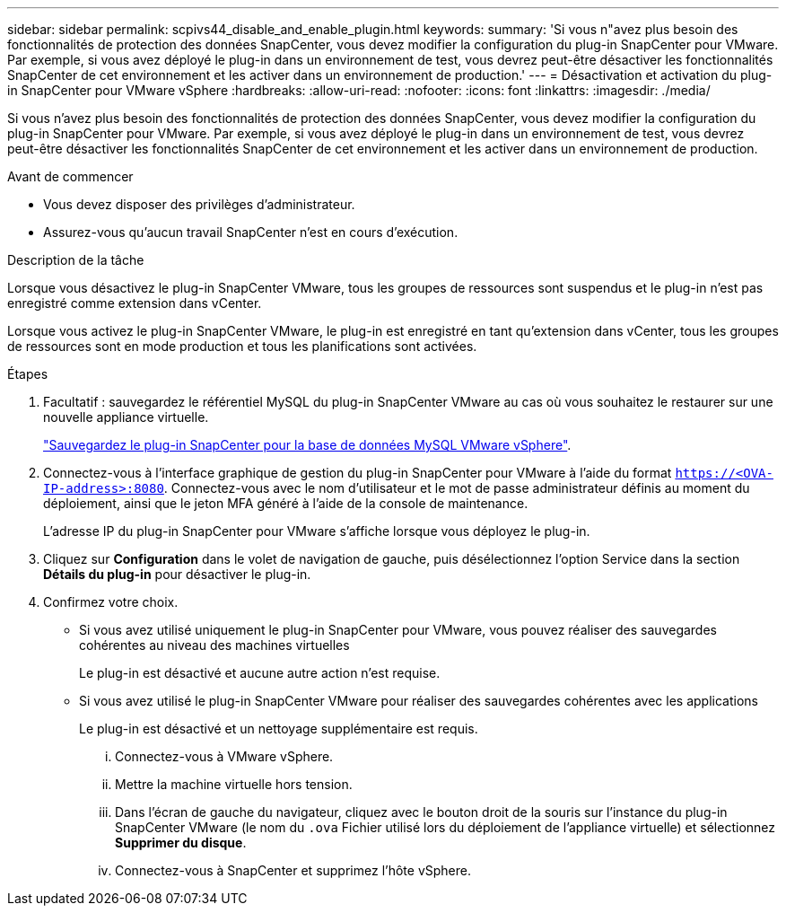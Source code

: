 ---
sidebar: sidebar 
permalink: scpivs44_disable_and_enable_plugin.html 
keywords:  
summary: 'Si vous n"avez plus besoin des fonctionnalités de protection des données SnapCenter, vous devez modifier la configuration du plug-in SnapCenter pour VMware. Par exemple, si vous avez déployé le plug-in dans un environnement de test, vous devrez peut-être désactiver les fonctionnalités SnapCenter de cet environnement et les activer dans un environnement de production.' 
---
= Désactivation et activation du plug-in SnapCenter pour VMware vSphere
:hardbreaks:
:allow-uri-read: 
:nofooter: 
:icons: font
:linkattrs: 
:imagesdir: ./media/


[role="lead"]
Si vous n'avez plus besoin des fonctionnalités de protection des données SnapCenter, vous devez modifier la configuration du plug-in SnapCenter pour VMware. Par exemple, si vous avez déployé le plug-in dans un environnement de test, vous devrez peut-être désactiver les fonctionnalités SnapCenter de cet environnement et les activer dans un environnement de production.

.Avant de commencer
* Vous devez disposer des privilèges d'administrateur.
* Assurez-vous qu'aucun travail SnapCenter n'est en cours d'exécution.


.Description de la tâche
Lorsque vous désactivez le plug-in SnapCenter VMware, tous les groupes de ressources sont suspendus et le plug-in n'est pas enregistré comme extension dans vCenter.

Lorsque vous activez le plug-in SnapCenter VMware, le plug-in est enregistré en tant qu'extension dans vCenter, tous les groupes de ressources sont en mode production et tous les planifications sont activées.

.Étapes
. Facultatif : sauvegardez le référentiel MySQL du plug-in SnapCenter VMware au cas où vous souhaitez le restaurer sur une nouvelle appliance virtuelle.
+
link:scpivs44_back_up_the_snapcenter_plug-in_for_vmware_vsphere_mysql_database.html["Sauvegardez le plug-in SnapCenter pour la base de données MySQL VMware vSphere"].

. Connectez-vous à l'interface graphique de gestion du plug-in SnapCenter pour VMware à l'aide du format `https://<OVA-IP-address>:8080`. Connectez-vous avec le nom d'utilisateur et le mot de passe administrateur définis au moment du déploiement, ainsi que le jeton MFA généré à l'aide de la console de maintenance.
+
L'adresse IP du plug-in SnapCenter pour VMware s'affiche lorsque vous déployez le plug-in.

. Cliquez sur *Configuration* dans le volet de navigation de gauche, puis désélectionnez l'option Service dans la section *Détails du plug-in* pour désactiver le plug-in.
. Confirmez votre choix.
+
** Si vous avez utilisé uniquement le plug-in SnapCenter pour VMware, vous pouvez réaliser des sauvegardes cohérentes au niveau des machines virtuelles
+
Le plug-in est désactivé et aucune autre action n'est requise.

** Si vous avez utilisé le plug-in SnapCenter VMware pour réaliser des sauvegardes cohérentes avec les applications
+
Le plug-in est désactivé et un nettoyage supplémentaire est requis.

+
... Connectez-vous à VMware vSphere.
... Mettre la machine virtuelle hors tension.
... Dans l'écran de gauche du navigateur, cliquez avec le bouton droit de la souris sur l'instance du plug-in SnapCenter VMware (le nom du `.ova` Fichier utilisé lors du déploiement de l'appliance virtuelle) et sélectionnez *Supprimer du disque*.
... Connectez-vous à SnapCenter et supprimez l'hôte vSphere.





